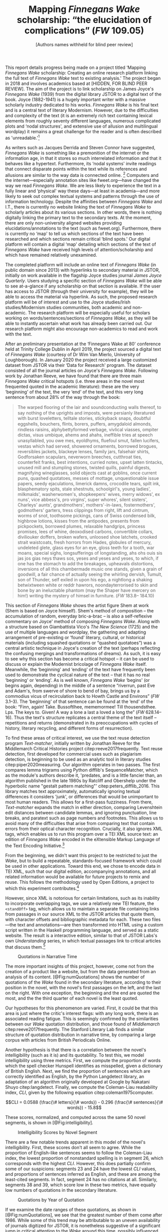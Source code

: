 #+TITLE: Mapping /Finnegans Wake/ scholarship: “the elucidation of complications” (/FW/ 109.05)
#+AUTHOR: [Authors names withheld for blind peer review]
#+NOCITE: cite:finnegansWake
#+LaTeX_HEADER: \usepackage{endnotes}
#+LaTeX_HEADER: \let\footnote=\endnote

This report details progress being made on a project titled ‘Mapping /Finnegans Wake/ scholarship: Creating an online research platform linking the full text of /Finnegans Wake/ text to existing analysis.' The project began in 2018 and involves academics based at [HIDDEN, FOR BLIND PEER REVIEW]. The aim of the project is to link scholarship on James Joyce's /Finnegans Wake/ (1939) from the digital library JSTOR to a digital text of the book. Joyce (1882-1941) is a hugely important writer with a massive scholarly industry dedicated to his works. /Finnegans Wake/ is his final text and is a central text of literary Modernism. However, due to the difficulties and complexity of the text (it is an extremely rich text containing lexical elements from roughly seventy different languages, numerous complicated plots and ‘nodal structures', and extensive use of allusion and multilingual wordplay) it remains a great challenge for the reader and is often described as 'unreadable.'[fn:1]

#+BEGIN_COMMENT
Text from redacted line above, to be replaced after blind peer review:

Nanyang Technological University, Columbia University, and the Centre for Manuscript Genetics, University of Antwerp. This work was supported by the Singapore Ministry of Education's Tier 1 Academic Research Fund.
#+END_COMMENT


As writers such as Jacques Derrida and Steven Connor have suggested, /Finnegans Wake/ is something like a premonition of the internet or the information age, in that it stores so much interrelated information and that it behaves like a hypertext. Furthermore, its ‘nodal systems' invite readings that connect disparate points within the text while its references and allusions are similar to the way data is connected online. [fn:2] Computers and the internet---especially annotation sites like fweet.org---have changed the way we read /Finnegans Wake/. We are less likely to experience the text in a fully linear and ‘physical' way these days---at least in academia---and more likely to seek out complex textual systems and patterns through the use of information technology. Despite the affinities between /Finnegans Wake/ and I.T., there is currently no website linking the text of /Finnegans Wake/ to scholarly articles about its various sections. In other words, there is nothing digitally linking the primary text to the secondary texts. At the moment, there are only non-university aligned websites providing elucidations/annotations to the text (such as fweet.org). Furthermore, there is currently no ‘map' to tell us which sections of the text have been researched and which sections remain critical ‘blind spots.' Our digital platform will contain a digital ‘map' detailing which sections of the text of /Finnegans Wake/ have received high levels of attention/scholarship and which have remained relatively unexamined.

The completed platform will include an online text of /Finnegans Wake/ (in public domain since 2013) with hyperlinks to secondary material in JSTOR, initially on work available in the flagship Joyce studies journal /James Joyce Quarterly/. Users studying a specific section of /Finnegans Wake/ will be able to see at-a-glance if any scholarship on that section is available. If the user has access to JSTOR (through their university for example), they will be able to access the material via hyperlink. As such, the proposed research platform will be of interest and use to the Joyce studies/Irish studies/Modernism studies communities, both academic and non-academic. The research platform will be especially useful for scholars working on words/sentences/sections of /Finnegans Wake/, as they will be able to instantly ascertain what work has already been carried out. Our research platform might also encourage non-academics to read and work with the text.

After an preliminary presentation at the ‘Finnegans Wake at 80' conference held at Trinity College Dublin in April 2019, the project sourced a digital text of /Finnegans Wake/ (courtesy of Dr Wim Van Mierlo, University of Loughborough). In January 2020 the project received a large customized dataset from JSTOR via their ‘Data for Research' program. The dataset consisted of all the journal articles on Joyce's /Finnegans Wake/. Following work by Jonathan Reeve, we have found that there are three main /Finnegans Wake/ critical hotspots (i.e. three areas in the novel most frequented quoted in the academic literature): these are the very ‘beginning' of the text, the very ‘end' of the text, and this very long sentence from about 28% of the way through the book:

#+begin_quote
  The warped ﬂooring of the lair and soundconducting walls thereof, to say nothing of the uprights and imposts, were persianly literatured with burst loveletters, telltale stories, stickyback snaps, doubtful eggshells, bouchers, ﬂints, borers, puffers, amygdaloid almonds, rindless raisins, alphybettyformed verbage, vivlical viasses, ompiter dictas, visus umbique, ahems and ahahs, ineffible tries at speech unasyllabled, you owe mes, eyoldhyms, ﬂuefoul smut, fallen lucifers, vestas which had served, showered ornaments, borrowed brogues, reversibles jackets, blackeye lenses, family jars, falsehair shirts, Godforsaken scapulars, neverworn breeches, cutthroat ties, counterfeit franks, best intentions, curried notes, upset latten tintacks, unused mill and stumpling stones, twisted quills, painful digests, magnifying wineglasses, solid objects cast at goblins, once current puns, quashed quotatoes, messes of mottage, unquestionable issue papers, seedy ejaculations, limerick damns, crocodile tears, spilt ink, blasphematory spits, stale shestnuts, schoolgirl's, young ladies', milkmaids', washerwomen's, shopkeepers' wives, merry widows', ex nuns', vice abbess's, pro virgins', super whores', silent sisters', Charleys' aunts', grandmothers', mothers'-in-laws, fostermothers', godmothers' garters, tress clippings from right, lift and cintrum, worms of snot, toothsome pickings, cans of Swiss condensed bilk, highbrow lotions, kisses from the antipodes, presents from pickpockets, borrowed plumes, relaxable handgrips, princess promises, lees of whine, deoxodised carbons, convertible collars, diviliouker doffers, broken wafers, unloosed shoe latchets, crooked strait waistcoats, fresh horrors from Hades, globules of mercury, undeleted glete, glass eyes for an eye, gloss teeth for a tooth, war moans, special sighs, longsufferings of longstanding, ahs ohs ouis sis jas jos gias neys thaws sos, yeses and yeses and yeses, to which, if one has the stomach to add the breakages, upheavals distortions, inversions of all this chambermade music one stands, given a grain of goodwill, a fair chance of actually seeing the whirling dervish, Tumult, son of Thunder, self exiled in upon his ego, a nightlong a shaking betwixtween white or reddr hawrors, noondayterrorised to skin and bone by an ineluctable phantom (may the Shaper have mercery on him!) writing the mystery of himsel in furniture. (/FW/ 183.8-- 184.10)
#+end_quote

This section of /Finnegans Wake/ shows the artist figure Shem at work (Shem is based on Joyce himself). Shem's method of composition -- the accumulation of random, everyday bric-a-brac -- is also a self-reflexive commentary on Joyce' method of composing /Finnegans Wake/. Along with a structure based on Giambattista Vico's /The New Science/ (1725) and the use of multiple languages and wordplay, the gathering and adapting arrangement of pre-existing or ‘found' literary, cultural, or historical materials (including squashed quotations or “quashed quotatoes”) was a central artistic technique in Joyce's creation of the text (perhaps reflecting the confusing mergings and transformations of dreams). As such, it is easy to see why this section has become a critical hotspot -- it can be used to discuss or explain the Modernist bricolage of /Finnegans Wake/ itself. Meanwhile, the ‘beginning' and ‘ending' of the text have frequently been used to demonstrate the cyclical nature of the text -- that it has no real ‘beginning' or ‘ending'. As is well known, /Finnegans Wake/ ‘begins' (or begins again, depending) in the middle of a sentence “riverrun, past Eve and Adam's, from swerve of shore to bend of bay, brings us by a commodius vicus of recirculation back to Howth Castle and Environs” (/FW/ 3.1--3). The ‘beginning' of that sentence can be found at the ‘end' of the book: “Finn, again! Take. Bussoftlhee, mememormee! Till thousendsthee. Lps. The keys to. Given! A way a lone a last a loved a long the” (/FW/ 628.14--16). Thus the text's structure replicates a central theme of the text itself -- repetitions and returns (demonstrated in its preoccupations with cycles of history, literary recycling, and different forms of resurrection).

To find these areas of critical interest, we use the text reuse detection program /Text-matcher/, initially written by Jonathan Reeve for the Middlemarch Critical Histories project citep:reeve2017frequently. Text reuse detection, first developed for commercial uses such as plagiarism detection, is beginning to be used as an analytic tool in literary studies citep:piper2020measuring. Our algorithm operates in two passes. The first compares lemma trigrams using Python difflib's SequenceMatcher, which as the module's authors describe it, 'predates, and is a little fancier than, an algorithm published in the late 1980s by Ratcliff and Obershelp under the hyperbolic name "gestalt pattern matching"' citep:peters_difflib_2016. This library matches text approximately, automatically ignoring textual differences it considers 'junk', or differences that would be unimportant to most human readers. This allows for a first-pass fuzziness. From there, /Text-matcher/ expands the match in either direction, comparing Levenshtein edit distances between candidate lemmas, and ignoring punctuation, line breaks, and paratext such as page numbers and footnotes. This allows us to avoid many of the difficulties that arise from comparing text that contain errors from their optical character recognition. Crucially, it also ignores XML tags, which enables us to run this program over a TEI XML source text: an edition of /Finnegans Wake/ encoded in the eXtensible Markup Language of the Text Encoding Initiative.[fn:4]

From the beginning, we didn't want this project to be restricted to just the /Wake/, but to build a repeatable, standards-focused framework which could be used in other applications. Toward this end, we chose to encode data in TEI XML, such that our digital edition, accompanying annotations, and all related information would be available for future projects to remix and reuse. This follows the methodology used by Open Editions, a project to which this experiment contributes.[fn:3]

However, since XML is notorious for certain limitations, such as its inability to incorporate overlapping tags, we use a relatively new TEI feature, the ~<standOff>~ tag, which allows us to maintain a separate file containing links from passages in our source XML to the JSTOR articles that quote them, with character offsets and bibliographic metadata for each. These two files—the text and annotations—are then transformed into HTML using a custom script written in the Haskell programming language, and served as a static website. The result is a interactive edition, similar to that of JSTOR Labs's own /Understanding/ series, in which textual passages link to critical articles that discuss them.[fn:: See https://www.jstor.org/understand/]

#+CAPTION: Quotations in Narrative Time
#+LABEL: fig:numQuotations
[[./quotations-narrative-time.png]]

The more important insights of this project, however, come not from the creation of a product like a website, but from the data generated from an analysis of its content. [@Fig:numQuotations] shows the number of quotations of the /Wake/ found in the secondary literature, according to their position in the novel, with the novel's first passages on the left, and the last on the right. With one exception, the beginning and the end are quoted the most, and the the third quarter of each novel is the least quoted.

Our hypotheses for this phenomenon are varied. First, it could be that this area is just where the critic's interest flags: with any long work, there is an associated reading fatigue. This is seemingly confirmed by the similarities between our /Wake/ quotation distribution, and those found of /Middlemarch/ citep:reeve2017frequently. The Stanford Literary Lab finds a similar structure of quotation distribution in narrative time, by comparing a large corpus with articles from British Periodicals Online.

Another hypothesis is that there is a correlation between the novel's intelligibility (such as it is) and its quotability. To test this, we model intelligibility using three metrics. First, we compute the proportion of words which the spell checker Hunspell identifies as misspelled, given a dictionary of British English. Next, we find the proportion of sentences which are correctly identified as English, by the Python Langdetect library, an adaptation of an algorithm originally developed at Google by Nakatani Shuyo citep:langdetect. Finally, we compute the Coleman-Liau readability index, $CLI$, given by the following equation citep:coleman1975computer.

#+CAPTION: {#eq:colemanliau}
$$CLI = 0.0588 (\frac{\# letters}{\# words}) - 0.296 (\frac{\# sentences}{\# words}) - 15.8$$

These scores, normalized, and computed across the same 50 novel segments, is shown in [@Fig:intelligibility].

#+CAPTION: Intelligibility Scores by Novel Segment
#+LABEL: fig:intelligibility
[[./intelligibility.png]]

There are a few notable trends apparent in this model of the novel's intelligibility. First, these scores don't all seem to agree. While the proportion of English-like sentences seems to follow the Coleman-Liau index, the lowest proportion of nonstandard spelling is in segment 26, which corresponds with the highest $CLI$. However, this does partially confirm some of our suspicions: segments 23 and 24 have the lowest $CLI$ values, and proportions of sentences inferred as English, and these are among the least-cited segments. In fact, segment 24 has no citations at all. Similarly, segments 38 and 39, which score low in these two metrics, have equally low numbers of quotations in the secondary literature.

#+CAPTION: Quotations by Year of Quotation
#+LABEL: fig:by-date.png
[[./by-date.png]]

If we examine the date ranges of these quotations, as shown in [@Fig:numQuotations], we see that the greatest number of them come after 1986. While some of this trend may be attributable to an uneven availability of journals digitized for JSTOR, it is nonetheless suggestive of a significant jump in critical attention to the /Wake/ around this time, possibly influenced by its publication trend: the greatest number of /Wake/ editions, in the history of its publication, appear only a few years before, in the late '70s and early '80s, according to our analysis of publication data from the Open Library API.[fn:5] This trend coincides with the appearance of the term /Finnegans Wake/ in the Google and Hathi Trust datasets, as provided by the Ngrams Viewer service.[fn:: For more details, search for the term /Finnegans Wake/ in https://books.google.com/ngrams/]

All of the data and code used to create this project is freely available on GitHub, via Open Editions, and is licensed under the GNU Public License, Version 3.[fn::See https://github.com/open-editions/corpus-joyce-finnegans-wake-tei] We encourage others to reproduce these experiments, and create their own analyses using our data. Our next steps are to produce similar critically-annotated editions of the remainder of Joyce's major works, and to further generalize this framework, so that it may be more widely used.


[fn:1] See page vii of Seamus Deane's introduction to the Penguin edition of /Finnegans Wake/ (London, 1992), for example.

[fn:2] “The /Wake/ seems to model itself, not on the newspaper, as /Ulysses/ seemed to do, but on the culture of electronic communications which was inaugurated in 1876 with the near-simultaneous invention of the telephone and the phonograph and accelerated in the early decades of the twentieth century with the rapid development of radio, cinema, and, from the mid-1920s, television ... /Finnegans Wake/ may be said to predict and exemplify the age of electronic media. Electronic media are the fulfilment of the scientific promise of universal convertibility of forces ... It is perhaps not surprising then that the increasing interest in applying contemporary computer technology to the study and reading of Joyce should begin to disclose a profound affinity between such technologies and their object. If /Ulysses/ and /Finnegans Wake/ call for the resources of hypertext and multimedia databases to make visible and available the wealth of interconnections of which each consists, then this is perhaps partly because the works themselves appear singly or collectively to be what Derrida, again spurred into Wakean imitation, has called a ‘programotelephonic encyclopaedia' citep:connor2018james. See also: “this 1000th generation computer -- /Ulysses/, /Finnegans Wake/ -- besides which the current technology of our computers and our micro-computerified archives and our translating machines remains a bricolage of a prehistoric child's toys. And above all its mechanisms are of a slowness incommensurable with the quasi-infinite speed of the movements on Joyce's cables. How could you calculate the speed with which a mark, a marked piece of information, is placed in contact with another in the same word or from one end of the book to another?” Derrida also discusses ‘the double or the simulation of the event ‘‘Joyce'', the name of Joyce, the signed work, the Joyce software today, joyceware' citep:attridge2017ulysses.

[fn:3] Open Editions, at [[https://open-editions.org][open-editions.org]], is first described in cite:reeve2019open, and encompasses a specification for the creation of richly-annotated TEI XML scholarly editions, along with a software stack that manages and publishes them.

[fn:4] For an introduction to the TEI, see cite:cummings2013text.

[fn:5] For more details on the publication history of /Finnegans Wake/, see our analysis notebooks, at, e.g.,  https://github.com/open-editions/corpus-joyce-finnegans-wake-tei/tree/master/criticism-analysis/metadata-analysis.ipynb.


#+LaTeX: \theendnotes

* References
